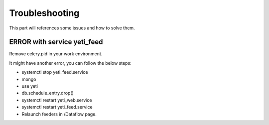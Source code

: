 Troubleshooting
=======

This part will references some issues and how to solve them. 

ERROR with service yeti_feed
------------------------------------
Remove celery.pid in your work environment.

It might have another error, you can follow the below steps:

- systemctl stop yeti_feed.service

- mongo

- use yeti

- db.schedule_entry.drop()

- systemctl restart yeti_web.service

- systemctl restart yeti_feed.service

- Relaunch feeders in /Dataflow page.

